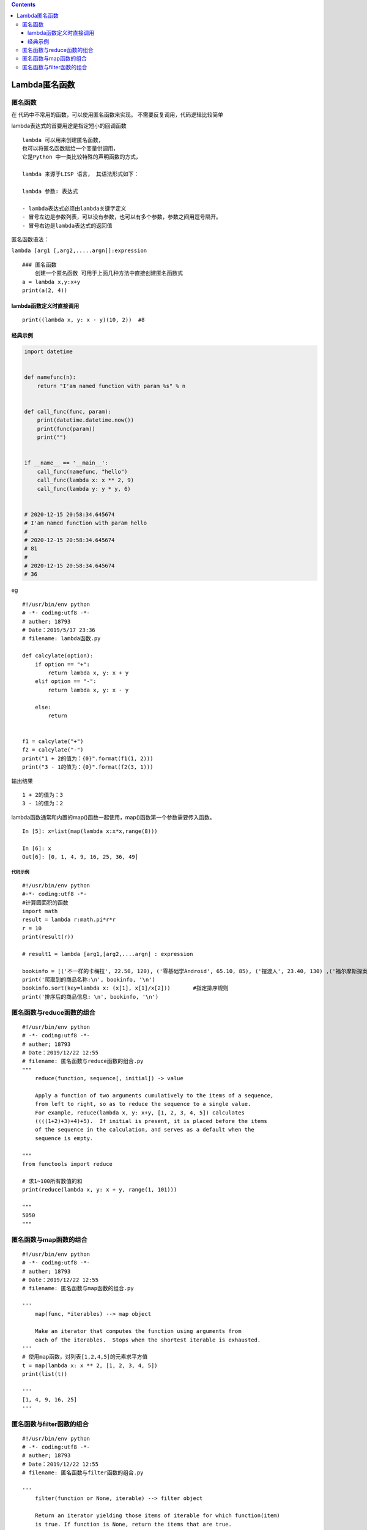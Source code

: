 .. contents::
   :depth: 3
..

Lambda匿名函数
==============

匿名函数
--------

在 代码中不常用的函数，可以使用匿名函数来实现。
不需要反复调用，代码逻辑比较简单

lambda表达式的首要用途是指定短小的回调函数

::

   lambda 可以用来创建匿名函数， 
   也可以将匿名函数赋给一个变量供调用，
   它是Python 中一类比较特殊的声明函数的方式，
    
   lambda 来源于LISP 语言， 其语法形式如下：

   lambda 参数: 表达式

   - lambda表达式必须由lambda关键字定义
   - 冒号左边是参数列表，可以没有参数，也可以有多个参数，参数之间用逗号隔开。
   - 冒号右边是lambda表达式的返回值

匿名函数语法：

``lambda [arg1 [,arg2,.....argn]]:expression``

::

   ### 匿名函数
       创建一个匿名函数 可用于上面几种方法中直接创建匿名函数式
   a = lambda x,y:x+y
   print(a(2, 4))

lambda函数定义时直接调用
~~~~~~~~~~~~~~~~~~~~~~~~

::

   print((lambda x, y: x - y)(10, 2))  #8

经典示例
~~~~~~~~

.. code:: python

   import datetime


   def namefunc(n):
       return "I'am named function with param %s" % n


   def call_func(func, param):
       print(datetime.datetime.now())
       print(func(param))
       print("")


   if __name__ == '__main__':
       call_func(namefunc, "hello")
       call_func(lambda x: x ** 2, 9)
       call_func(lambda y: y * y, 6)


   # 2020-12-15 20:58:34.645674
   # I'am named function with param hello
   # 
   # 2020-12-15 20:58:34.645674
   # 81
   # 
   # 2020-12-15 20:58:34.645674
   # 36

eg

::

   #!/usr/bin/env python
   # -*- coding:utf8 -*-
   # auther; 18793
   # Date：2019/5/17 23:36
   # filename: lambda函数.py

   def calcylate(option):
       if option == "+":
           return lambda x, y: x + y
       elif option == "-":
           return lambda x, y: x - y

       else:
           return


   f1 = calcylate("+")
   f2 = calcylate("-")
   print("1 + 2的值为：{0}".format(f1(1, 2)))
   print("3 - 1的值为：{0}".format(f2(3, 1)))

输出结果

::

   1 + 2的值为：3
   3 - 1的值为：2

lambda函数通常和内置的map()函数一起使用，map()函数第一个参数需要传入函数。

::

   In [5]: x=list(map(lambda x:x*x,range(8)))

   In [6]: x
   Out[6]: [0, 1, 4, 9, 16, 25, 36, 49]

代码示例
^^^^^^^^

::

   #!/usr/bin/env python
   #-*- coding:utf8 -*-
   #计算圆面积的函数
   import math
   result = lambda r:math.pi*r*r
   r = 10
   print(result(r))

   # result1 = lambda [arg1,[arg2,....argn] : expression

   bookinfo = [('不一样的卡梅拉', 22.50, 120), ('零基础学Android', 65.10, 85), ('摆渡人', 23.40, 130) ,('福尔摩斯探案', 20.50, 110)]
   print('爬取到的商品名称:\n', bookinfo, '\n')
   bookinfo.sort(key=lambda x: (x[1], x[1]/x[2]))       #指定排序规则
   print('排序后的商品信息: \n', bookinfo, '\n')

匿名函数与reduce函数的组合
--------------------------

::

   #!/usr/bin/env python
   # -*- coding:utf8 -*-
   # auther; 18793
   # Date：2019/12/22 12:55
   # filename: 匿名函数与reduce函数的组合.py
   """
       reduce(function, sequence[, initial]) -> value

       Apply a function of two arguments cumulatively to the items of a sequence,
       from left to right, so as to reduce the sequence to a single value.
       For example, reduce(lambda x, y: x+y, [1, 2, 3, 4, 5]) calculates
       ((((1+2)+3)+4)+5).  If initial is present, it is placed before the items
       of the sequence in the calculation, and serves as a default when the
       sequence is empty.

   """
   from functools import reduce

   # 求1~100所有数值的和
   print(reduce(lambda x, y: x + y, range(1, 101)))

   """
   5050
   """

匿名函数与map函数的组合
-----------------------

::

   #!/usr/bin/env python
   # -*- coding:utf8 -*-
   # auther; 18793
   # Date：2019/12/22 12:55
   # filename: 匿名函数与map函数的组合.py

   '''
       map(func, *iterables) --> map object

       Make an iterator that computes the function using arguments from
       each of the iterables.  Stops when the shortest iterable is exhausted.
   '''
   # 使用map函数，对列表[1,2,4,5]的元素求平方值
   t = map(lambda x: x ** 2, [1, 2, 3, 4, 5])
   print(list(t))

   '''
   [1, 4, 9, 16, 25]
   '''

匿名函数与filter函数的组合
--------------------------

::

   #!/usr/bin/env python
   # -*- coding:utf8 -*-
   # auther; 18793
   # Date：2019/12/22 12:55
   # filename: 匿名函数与filter函数的组合.py

   '''
       filter(function or None, iterable) --> filter object

       Return an iterator yielding those items of iterable for which function(item)
       is true. If function is None, return the items that are true.
   '''
   # 筛选出一个列表中的偶数的元素
   t = filter(lambda x: x % 2 == 0, [1, 2, 3, 4, 5, 6, 7, 8, 9, 10])
   print(list(t))


   t4 = filter(lambda x: x % 4 == 0, [1, 2, 3, 4, 5, 6, 7, 8, 9, 10])
   print(list(t4))
   print(list(t4))         # 由于生成器对象只能取一次，再取就没有值了
   '''
   [2, 4, 6, 8, 10]
   [4, 8]
   []
   '''
